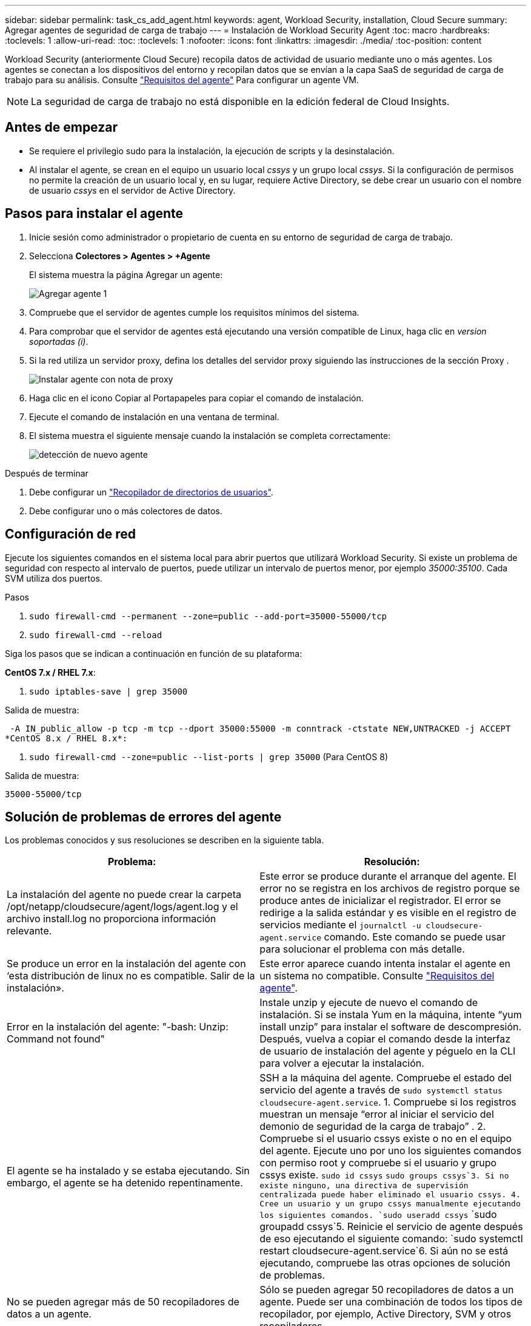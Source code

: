 ---
sidebar: sidebar 
permalink: task_cs_add_agent.html 
keywords: agent, Workload Security, installation, Cloud Secure 
summary: Agregar agentes de seguridad de carga de trabajo 
---
= Instalación de Workload Security Agent
:toc: macro
:hardbreaks:
:toclevels: 1
:allow-uri-read: 
:toc: 
:toclevels: 1
:nofooter: 
:icons: font
:linkattrs: 
:imagesdir: ./media/
:toc-position: content


[role="lead"]
Workload Security (anteriormente Cloud Secure) recopila datos de actividad de usuario mediante uno o más agentes. Los agentes se conectan a los dispositivos del entorno y recopilan datos que se envían a la capa SaaS de seguridad de carga de trabajo para su análisis. Consulte link:concept_cs_agent_requirements.html["Requisitos del agente"] Para configurar un agente VM.


NOTE: La seguridad de carga de trabajo no está disponible en la edición federal de Cloud Insights.



== Antes de empezar

* Se requiere el privilegio sudo para la instalación, la ejecución de scripts y la desinstalación.
* Al instalar el agente, se crean en el equipo un usuario local _cssys_ y un grupo local _cssys_. Si la configuración de permisos no permite la creación de un usuario local y, en su lugar, requiere Active Directory, se debe crear un usuario con el nombre de usuario _cssys_ en el servidor de Active Directory.




== Pasos para instalar el agente

. Inicie sesión como administrador o propietario de cuenta en su entorno de seguridad de carga de trabajo.
. Selecciona *Colectores > Agentes > +Agente*
+
El sistema muestra la página Agregar un agente:

+
image::Add-agent-1.png[Agregar agente 1]

. Compruebe que el servidor de agentes cumple los requisitos mínimos del sistema.
. Para comprobar que el servidor de agentes está ejecutando una versión compatible de Linux, haga clic en _version soportadas (i)_.
. Si la red utiliza un servidor proxy, defina los detalles del servidor proxy siguiendo las instrucciones de la sección Proxy .
+
image:CloudSecureAgentWithProxy_Instructions.png["Instalar agente con nota de proxy"]

. Haga clic en el icono Copiar al Portapapeles para copiar el comando de instalación.
. Ejecute el comando de instalación en una ventana de terminal.
. El sistema muestra el siguiente mensaje cuando la instalación se completa correctamente:
+
image::new-agent-detect.png[detección de nuevo agente]



.Después de terminar
. Debe configurar un link:task_config_user_dir_connect.html["Recopilador de directorios de usuarios"].
. Debe configurar uno o más colectores de datos.




== Configuración de red

Ejecute los siguientes comandos en el sistema local para abrir puertos que utilizará Workload Security. Si existe un problema de seguridad con respecto al intervalo de puertos, puede utilizar un intervalo de puertos menor, por ejemplo _35000:35100_. Cada SVM utiliza dos puertos.

.Pasos
. `sudo firewall-cmd --permanent --zone=public --add-port=35000-55000/tcp`
. `sudo firewall-cmd --reload`


Siga los pasos que se indican a continuación en función de su plataforma:

*CentOS 7.x / RHEL 7.x*:

. `sudo iptables-save | grep 35000`


Salida de muestra:

 -A IN_public_allow -p tcp -m tcp --dport 35000:55000 -m conntrack -ctstate NEW,UNTRACKED -j ACCEPT
*CentOS 8.x / RHEL 8.x*:

. `sudo firewall-cmd --zone=public --list-ports | grep 35000` (Para CentOS 8)


Salida de muestra:

 35000-55000/tcp


== Solución de problemas de errores del agente

Los problemas conocidos y sus resoluciones se describen en la siguiente tabla.

[cols="2*"]
|===
| Problema: | Resolución: 


| La instalación del agente no puede crear la carpeta /opt/netapp/cloudsecure/agent/logs/agent.log y el archivo install.log no proporciona información relevante. | Este error se produce durante el arranque del agente. El error no se registra en los archivos de registro porque se produce antes de inicializar el registrador. El error se redirige a la salida estándar y es visible en el registro de servicios mediante el `journalctl -u cloudsecure-agent.service` comando. Este comando se puede usar para solucionar el problema con más detalle. 


| Se produce un error en la instalación del agente con ‘esta distribución de linux no es compatible. Salir de la instalación». | Este error aparece cuando intenta instalar el agente en un sistema no compatible. Consulte link:concept_cs_agent_requirements.html["Requisitos del agente"]. 


| Error en la instalación del agente: "-bash: Unzip: Command not found" | Instale unzip y ejecute de nuevo el comando de instalación. Si se instala Yum en la máquina, intente “yum install unzip” para instalar el software de descompresión. Después, vuelva a copiar el comando desde la interfaz de usuario de instalación del agente y péguelo en la CLI para volver a ejecutar la instalación. 


| El agente se ha instalado y se estaba ejecutando. Sin embargo, el agente se ha detenido repentinamente. | SSH a la máquina del agente. Compruebe el estado del servicio del agente a través de `sudo systemctl status cloudsecure-agent.service`. 1. Compruebe si los registros muestran un mensaje “error al iniciar el servicio del demonio de seguridad de la carga de trabajo” . 2. Compruebe si el usuario cssys existe o no en el equipo del agente. Ejecute uno por uno los siguientes comandos con permiso root y compruebe si el usuario y grupo cssys existe.
`sudo id cssys`
`sudo groups cssys`3. Si no existe ninguno, una directiva de supervisión centralizada puede haber eliminado el usuario cssys. 4. Cree un usuario y un grupo cssys manualmente ejecutando los siguientes comandos.
`sudo useradd cssys`
`sudo groupadd cssys`5. Reinicie el servicio de agente después de eso ejecutando el siguiente comando:
`sudo systemctl restart cloudsecure-agent.service`6. Si aún no se está ejecutando, compruebe las otras opciones de solución de problemas. 


| No se pueden agregar más de 50 recopiladores de datos a un agente. | Sólo se pueden agregar 50 recopiladores de datos a un agente. Puede ser una combinación de todos los tipos de recopilador, por ejemplo, Active Directory, SVM y otros recopiladores. 


| La interfaz de usuario muestra que el agente está en estado NOT_CONNECTED. | Pasos para reiniciar el agente. 1. SSH a la máquina del agente. 2. Reinicie el servicio de agente después de eso ejecutando el siguiente comando:
`sudo systemctl restart cloudsecure-agent.service`3. Compruebe el estado del servicio del agente a través de `sudo systemctl status cloudsecure-agent.service`. 4. El agente debe pasar al estado CONECTADO. 


| El agente VM se encuentra detrás del proxy Zscaler y la instalación del agente falla. Debido a la inspección SSL del proxy de Zscaler, los certificados de seguridad de carga de trabajo se presentan como firmados por la CA de Zscaler, por lo que el agente no confía en la comunicación. | Desactive la inspección SSL en el proxy Zscaler para la URL *.cloudinsights.netapp.com. Si Zscaler realiza una inspección SSL y reemplaza los certificados, Workload Security no funcionará. 


| Durante la instalación del agente, la instalación se bloquea después de descomprimir. | El comando “chmod 755 -RF” está fallando. Se produce un error en el comando de instalación del agente cuando un usuario sudo no raíz que tiene archivos en el directorio de trabajo, que pertenecen a otro usuario y los permisos de esos archivos no se pueden cambiar. Debido al comando chmod que falla, el resto de la instalación no se ejecuta. 1. Cree un nuevo directorio denominado “cloudsecure”. 2. Vaya a ese directorio. 3. Copiar y pegar el símbolo completo “token=…………… … ./cloudsecure-agent-install.sh" comando de instalación y presione entrar. 4. La instalación debe poder continuar. 


| Si aún no se puede conectar el agente a Saas, abra un caso con el soporte de NetApp. Proporcione el número de serie de Cloud Insights para abrir un caso y adjunte los registros al caso como se indica. | Para adjuntar registros al caso: 1. Ejecute el siguiente script con permiso root y comparta el archivo de salida (cloudsecure-agent-presstomas.zip). a. /opt/netapp/cloudsecure/agent/bin/cloudsecure-agent-symptom-collector.sh 2. Ejecute los siguientes comandos uno por uno con permiso root y comparta los resultados. a. id cssys b. grupos cssys c. versión cat /etc/os 


| La secuencia de comandos cloudsecure-agent-symptom-collector.sh falla con el siguiente error. [Root@machine tmp]# /opt/netapp/cloudsecure/agent/bin/cloudsecure-agent-symptom-collector.sh recopilar registros de servicio recopilar registros de aplicación recopilar configuraciones de agente tomar instantánea de estado de servicio tomar instantánea de estructura de directorio del agente ……………………………………………… . ……………………… . /Opt/netapp/cloudsecure/agent/bin/cloudsecure-agent-symptom-collector.sh: Línea 52: Zip: Comando no encontrado ERROR: No se pudo crear /tmp/cloudsecure-agent-symptoms.zip | La herramienta zip no está instalada. Instale la herramienta zip ejecutando el comando “yum install zip”. A continuación, vuelva a ejecutar el cloudsecure-agent-symptom-collector.sh. 


| La instalación del agente falla con useradd: No se puede crear el directorio /home/cssys | Este error puede ocurrir si el directorio de inicio de sesión del usuario no se puede crear en /home, debido a la falta de permisos. La solución sería crear un usuario cssys y agregar su directorio de inicio de sesión manualmente utilizando el siguiente comando: _Sudo useradd user_name -m -d HOME_DIR_ -m :cree el directorio principal del usuario si no existe. -D : el nuevo usuario se crea utilizando HOME_DIR como valor para el directorio de inicio de sesión del usuario. Por ejemplo, _sudo useradd cssys -m -d /cssys_, agrega un usuario _cssys_ y crea su directorio de inicio de sesión bajo root. 


| El agente no se ejecuta después de la instalación. _Systemctl status cloudsecure-agent.service_ muestra lo siguiente: [Root@demo ~]# systemctl status cloudsecure-agent.service agent.service – Workload Security Agent Daemon Service loaded: Loaded (/usr/lib/systemd/system/cloudsecure-agent.service; enabled; Vendor PRESET: Disabled) Active: Activate (auto-restart) (result: Exit-code) desde Tue 2021-08-03 21:12:26 PDT; ago Process: 25889 /bash/opt-Agent/Secure/bin=126/your_status= 25889 (code=salir, status=126), Aug 03 21:12:26 demo systemd[1]: cloudsecure-agent.service: proceso principal salida, code=salido, status=126/n/a Aug 03 21:12:26 demo systemd[1]: Unidad cloudsecure-agent.service entró en estado fallido. Aug 03 21:12:26 demo systemd[1]: cloudsecure-agent.service falló. | Esto puede estar fallando porque el usuario _cssys_ puede no tener permiso para instalar. Si /opt/netapp es un montaje NFS y el usuario _cssys_ no tiene acceso a esta carpeta, se producirá un error en la instalación. _Cssys_ es un usuario local creado por el instalador de Workload Security que puede no tener permiso para acceder al recurso compartido montado. Puede comprobar esto intentando acceder a /opt/netapp/cloudsecure/agent/bin/cloudsecure-agent usando _cssys_ user. Si devuelve “permiso denegado”, el permiso de instalación no está presente. En lugar de una carpeta montada, instale en un directorio local de la máquina. 


| El agente se conectó inicialmente a través de un servidor proxy y el proxy se estableció durante la instalación del agente. Ahora el servidor proxy ha cambiado. ¿Cómo se puede cambiar la configuración del proxy del agente? | Puede editar el archivo agent.properties para agregar los detalles del proxy. Siga estos pasos: 1. Cambie a la carpeta que contiene el archivo de propiedades: cd /opt/netapp/cloudsecure/conf 2. Con su editor de texto favorito, abra el archivo _agent.properties_ para editarlo. 3. Agregue o modifique las siguientes líneas: AGENT_PROXY_HOST=scspa1950329001.vm.netapp.com AGENT_PROXY_PORT=80 AGENT_PROXY_USER=pxuser AGENT_PROXY_PASSWORD=pass1234 4. Guarde el archivo. 5. Reinicie el agente: Sudo systemctl restart cloudsecure-agent.service 
|===